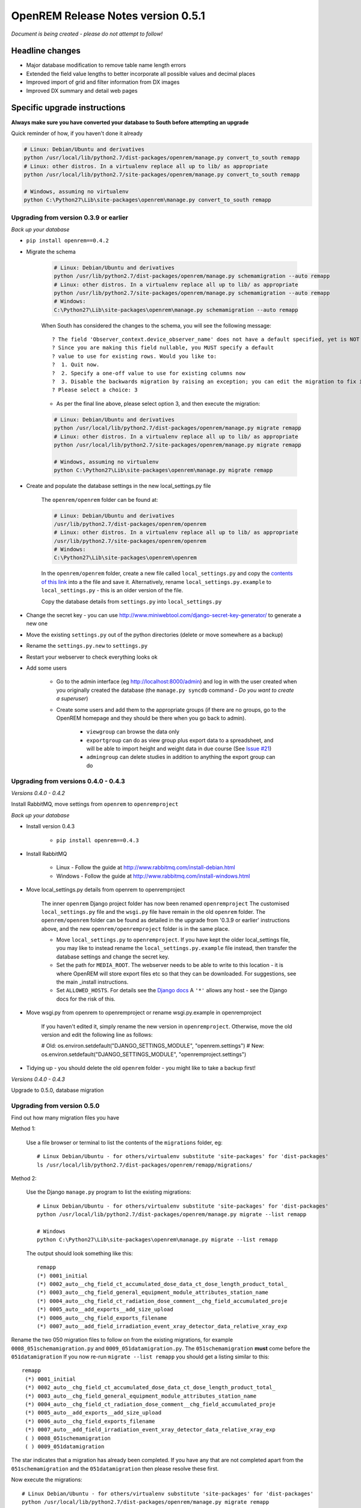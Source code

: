 OpenREM Release Notes version 0.5.1
***********************************

*Document is being created - please do not attempt to follow!*

Headline changes
================

* Major database modification to remove table name length errors
* Extended the field value lengths to better incorporate all possible values and decimal places
* Improved import of grid and filter information from DX images
* Improved DX summary and detail web pages


Specific upgrade instructions
=============================

**Always make sure you have converted your database to South before attempting an upgrade**

Quick reminder of how, if you haven't done it already

.. sourcecode:: bash

    # Linux: Debian/Ubuntu and derivatives
    python /usr/local/lib/python2.7/dist-packages/openrem/manage.py convert_to_south remapp
    # Linux: other distros. In a virtualenv replace all up to lib/ as appropriate
    python /usr/local/lib/python2.7/site-packages/openrem/manage.py convert_to_south remapp

    # Windows, assuming no virtualenv
    python C:\Python27\Lib\site-packages\openrem\manage.py convert_to_south remapp


Upgrading from version 0.3.9 or earlier
```````````````````````````````````````

*Back up your database*

*  ``pip install openrem==0.4.2``
*  Migrate the schema

    .. sourcecode:: bash

        # Linux: Debian/Ubuntu and derivatives
        python /usr/lib/python2.7/dist-packages/openrem/manage.py schemamigration --auto remapp
        # Linux: other distros. In a virtualenv replace all up to lib/ as appropriate
        python /usr/lib/python2.7/site-packages/openrem/manage.py schemamigration --auto remapp
        # Windows:
        C:\Python27\Lib\site-packages\openrem\manage.py schemamigration --auto remapp

    When South has considered the changes to the schema, you will see the following message::

     ? The field 'Observer_context.device_observer_name' does not have a default specified, yet is NOT NULL.
     ? Since you are making this field nullable, you MUST specify a default
     ? value to use for existing rows. Would you like to:
     ?  1. Quit now.
     ?  2. Specify a one-off value to use for existing columns now
     ?  3. Disable the backwards migration by raising an exception; you can edit the migration to fix it later
     ? Please select a choice: 3

    * As per the final line above, please select option 3, and then execute the migration:

    .. sourcecode:: bash

        # Linux: Debian/Ubuntu and derivatives
        python /usr/local/lib/python2.7/dist-packages/openrem/manage.py migrate remapp
        # Linux: other distros. In a virtualenv replace all up to lib/ as appropriate
        python /usr/local/lib/python2.7/site-packages/openrem/manage.py migrate remapp

        # Windows, assuming no virtualenv
        python C:\Python27\Lib\site-packages\openrem\manage.py migrate remapp

*  Create and populate the database settings in the new local_settings.py file

    The ``openrem/openrem`` folder can be found at:

    .. sourcecode:: bash

        # Linux: Debian/Ubuntu and derivatives
        /usr/lib/python2.7/dist-packages/openrem/openrem
        # Linux: other distros. In a virtualenv replace all up to lib/ as appropriate
        /usr/lib/python2.7/site-packages/openrem/openrem
        # Windows:
        C:\Python27\Lib\site-packages\openrem\openrem

    In the ``openrem/openrem`` folder, create a new file called ``local_settings.py`` and copy the `contents of this link
    <https://bitbucket.org/openrem/openrem/raw/a37540ba88a5e9b383cf0ea03a3e77fb35638f43/openrem/openremproject/local_settings.py.example>`_
    into a the file and save it. Alternatively, rename ``local_settings.py.example`` to ``local_settings.py`` - this is
    an older version of the file.

    Copy the database details from ``settings.py`` into ``local_settings.py``

* Change the secret key - you can use http://www.miniwebtool.com/django-secret-key-generator/ to generate a new one
* Move the existing ``settings.py`` out of the python directories (delete or move somewhere as a backup)
* Rename the ``settings.py.new`` to ``settings.py``
* Restart your webserver to check everything looks ok
* Add some users

    * Go to the admin interface (eg http://localhost:8000/admin) and log in with the user created when you originally
      created the database (the ``manage.py syncdb`` command - `Do you want to create a superuser`)

    * Create some users and add them to the appropriate groups (if there are no groups, go to the OpenREM homepage and
      they should be there when you go back to admin).

        + ``viewgroup`` can browse the data only
        + ``exportgroup`` can do as view group plus export data to a spreadsheet, and will be able to import height and weight data in due course (See `Issue #21 <https://bitbucket.org/openrem/openrem/issue/21/>`_)
        + ``admingroup`` can delete studies in addition to anything the export group can do


Upgrading from versions 0.4.0 - 0.4.3
`````````````````````````````````````
*Versions 0.4.0 - 0.4.2*

Install RabbitMQ, move settings from ``openrem`` to ``openremproject``

*Back up your database*

* Install version 0.4.3

    * ``pip install openrem==0.4.3``

* Install RabbitMQ

    * Linux - Follow the guide at http://www.rabbitmq.com/install-debian.html
    * Windows - Follow the guide at http://www.rabbitmq.com/install-windows.html

* Move local_settings.py details from openrem to openremproject

    The inner ``openrem`` Django project folder has now been renamed ``openremproject``
    The customised ``local_settings.py`` file and the ``wsgi.py`` file have
    remain in the old ``openrem`` folder. The ``openrem/openrem`` folder can be found as detailed in the upgrade from
    '0.3.9 or earlier' instructions above, and the new ``openrem/openremproject`` folder is in the same place.

    * Move ``local_settings.py`` to ``openremproject``. If you have kept the older local_settings file, you may like to
      instead rename the ``local_settings.py.example`` file instead, then transfer the database settings and change the
      secret key.

    * Set the path for ``MEDIA_ROOT``. The webserver needs to be able to write to this location - it is where OpenREM
      will store export files etc so that they can be downloaded. For suggestions, see the main _install instructions.

    * Set ``ALLOWED_HOSTS``. For details see the `Django docs <https://docs.djangoproject.com/en/1.6/ref/settings/#allowed-hosts>`_
      A ``'*'`` allows any host - see the Django docs for the risk of this.

* Move wsgi.py from openrem to openremproject or rename wsgi.py.example in openremproject

    If you haven't edited it, simply rename the new version in ``openremproject``. Otherwise, move the old version and
    edit the following line as follows:

    .. sourcecode:: bash

    # Old:
    os.environ.setdefault("DJANGO_SETTINGS_MODULE", "openrem.settings")
    # New:
    os.environ.setdefault("DJANGO_SETTINGS_MODULE", "openremproject.settings")


* Tidying up - you should delete the old ``openrem`` folder - you might like to take a backup first!


*Versions 0.4.0 - 0.4.3*

Upgrade to 0.5.0, database migration

Upgrading from version 0.5.0
````````````````````````````
Find out how many migration files you have

Method 1:

    Use a file browser or terminal to list the contents of the ``migrations`` folder, eg::

        # Linux Debian/Ubuntu - for others/virtualenv substitute 'site-packages' for 'dist-packages'
        ls /usr/local/lib/python2.7/dist-packages/openrem/remapp/migrations/

Method 2:

    Use the Django ``manage.py`` program to list the existing migrations::

        # Linux Debian/Ubuntu - for others/virtualenv substitute 'site-packages' for 'dist-packages'
        python /usr/local/lib/python2.7/dist-packages/openrem/manage.py migrate --list remapp

        # Windows
        python C:\Python27\Lib\site-packages\openrem\manage.py migrate --list remapp

    The output should look something like this::

        remapp
        (*) 0001_initial
        (*) 0002_auto__chg_field_ct_accumulated_dose_data_ct_dose_length_product_total_
        (*) 0003_auto__chg_field_general_equipment_module_attributes_station_name
        (*) 0004_auto__chg_field_ct_radiation_dose_comment__chg_field_accumulated_proje
        (*) 0005_auto__add_exports__add_size_upload
        (*) 0006_auto__chg_field_exports_filename
        (*) 0007_auto__add_field_irradiation_event_xray_detector_data_relative_xray_exp


Rename the two 050 migration files to follow on from the existing migrations, for example ``0008_051schemamigration.py``
and ``0009_051datamigration.py``. The ``051schemamigration`` **must** come before the ``051datamigration``
If you now re-run ``migrate --list remapp`` you should get a listing similar to this::

     remapp
      (*) 0001_initial
      (*) 0002_auto__chg_field_ct_accumulated_dose_data_ct_dose_length_product_total_
      (*) 0003_auto__chg_field_general_equipment_module_attributes_station_name
      (*) 0004_auto__chg_field_ct_radiation_dose_comment__chg_field_accumulated_proje
      (*) 0005_auto__add_exports__add_size_upload
      (*) 0006_auto__chg_field_exports_filename
      (*) 0007_auto__add_field_irradiation_event_xray_detector_data_relative_xray_exp
      ( ) 0008_051schemamigration
      ( ) 0009_051datamigration

The star indicates that a migration has already been completed. If you have any that are not completed apart from the
``051schemamigration`` and the ``051datamigration`` then please resolve these first.

Now execute the migrations::

    # Linux Debian/Ubuntu - for others/virtualenv substitute 'site-packages' for 'dist-packages'
    python /usr/local/lib/python2.7/dist-packages/openrem/manage.py migrate remapp

    # Windows
    python C:\Python27\Lib\site-packages\openrem\manage.py migrate remapp


If you are upgrading from 0.3.9 or earlier, you will need to upgrade to
version 0.4.2 first. See the :doc:`release-0.4.3`.

If you are upgrading from 0.4.0 or later, the instructions in :doc:`release-0.4.3`
still need to be followed to install/setup RabbitMQ and Celery and to update
the configuration files, but you can go straight to 0.5.0 rather than
installing 0.4.3.

Upgrading from version 0.4.3
````````````````````````````
.. sourcecode:: bash

    pip install openrem==0.5.0

(Will need ``sudo`` or equivalent if using linux without a virtualenv)


Database migration
``````````````````
*Assuming no virtualenv*

Linux::

    python /usr/local/lib/python2.7/dist-packages/openrem/manage.py schemamigration --auto remapp
    python /usr/local/lib/python2.7/dist-packages/openrem/manage.py migrate remapp

Windows::

    C:\Python27\Lib\site-packages\openrem\manage.py schemamigration --auto remapp
    C:\Python27\Lib\site-packages\openrem\manage.py migrate remapp

Restart the web server
``````````````````````
If you are using the built-in test web server (`not for production use`)::

    python manage.py runserver x.x.x.x:8000 --insecure

Otherwise restart using the command for your web server

Restart the Celery task queue
`````````````````````````````

For testing, in a new shell: *(assuming no virtualenv)*

Linux::

    cd /usr/local/lib/python2.7/dist-packages/openrem/
    celery -A openremproject worker -l info

Windows::

    cd C:\Python27\Lib\site-packages\openrem\
    celery -A openremproject worker -l info

For production use, see http://celery.readthedocs.org/en/latest/tutorials/daemonizing.html

